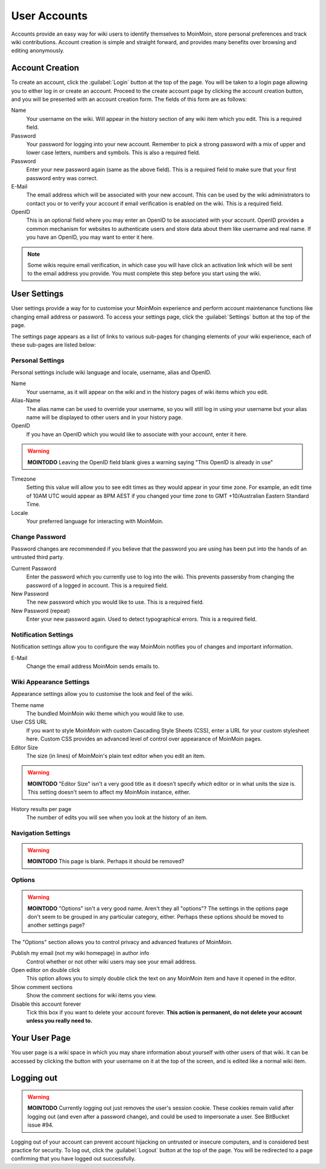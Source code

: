 =============
User Accounts
=============

Accounts provide an easy way for wiki users to identify themselves to MoinMoin, store personal
preferences and track wiki contributions. Account creation is simple and straight forward, and
provides many benefits over browsing and editing anonymously.

Account Creation
================

To create an account, click the :guilabel:`Login` button at the top of the page. You will be taken to a login
page allowing you to either log in or create an account. Proceed to the create account page
by clicking the account creation button, and you will be presented with an account creation form.
The fields of this form are as follows:

Name
 Your username on the wiki. Will appear in the history section of any wiki item which you edit. This is a required field.

Password
 Your password for logging into your new account. Remember to pick a strong password with a mix
 of upper and lower case letters, numbers and symbols. This is also a required field.

Password
 Enter your new password again (same as the above field). This is a required field to make sure
 that your first password entry was correct.

E-Mail
 The email address which will be associated with your new account. This can be used by the wiki
 administrators to contact you or to verify your account if email verification is enabled on
 the wiki. This is a required field.

OpenID
 This is an optional field where you may enter an OpenID to be associated with your account. OpenID
 provides a common mechanism for websites to authenticate users and store data about them like
 username and real name. If you have an OpenID, you may want to enter it here.

.. note::
 Some wikis require email verification, in which case you will have click an activation link which
 will be sent to the email address you provide. You must complete this step before you start using
 the wiki.

User Settings
=============

User settings provide a way for to customise your MoinMoin experience and perform account
maintenance functions like changing email address or password. To access your settings page, click
the :guilabel:`Settings` button at the top of the page.

The settings page appears as a list of links to various sub-pages for changing elements of your
wiki experience, each of these sub-pages are listed below:

Personal Settings
-----------------

Personal settings include wiki language and locale, username, alias and OpenID.

Name
 Your username, as it will appear on the wiki and in the history pages of wiki items which you edit.

Alias-Name
 The alias name can be used to override your username, so you will still log in using your username
 but your alias name will be displayed to other users and in your history page.

OpenID
 If you have an OpenID which you would like to associate with your account, enter it here.

.. warning::
 **MOINTODO** Leaving the OpenID field blank gives a warning saying "This OpenID is already in use"

Timezone
 Setting this value will allow you to see edit times as they would appear in your time zone. For
 example, an edit time of 10AM UTC would appear as 8PM AEST if you changed your time zone to 
 GMT +10/Australian Eastern Standard Time.

Locale
 Your preferred language for interacting with MoinMoin.

Change Password
---------------

Password changes are recommended if you believe that the password you are using has been put into
the hands of an untrusted third party.

Current Password
 Enter the password which you currently use to log into the wiki. This prevents passersby from
 changing the password of a logged in account. This is a required field.

New Password
 The new password which you would like to use. This is a required field.

New Password (repeat)
 Enter your new password again. Used to detect typographical errors. This is a required field.

Notification Settings
---------------------

Notification settings allow you to configure the way MoinMoin notifies you of changes and important
information.

E-Mail
 Change the email address MoinMoin sends emails to.

Wiki Appearance Settings
------------------------

Appearance settings allow you to customise the look and feel of the wiki.

Theme name
 The bundled MoinMoin wiki theme which you would like to use.

User CSS URL
 If you want to style MoinMoin with custom Cascading Style Sheets (CSS), enter a URL for your
 custom stylesheet here. Custom CSS provides an advanced level of control over appearance of
 MoinMoin pages.

Editor Size
 The size (in lines) of MoinMoin's plain text editor when you edit an item.

.. warning::
 **MOINTODO** "Editor Size" isn't a very good title as it doesn't specify *which* editor or in what 
 units the size is. This setting doesn't seem to affect my MoinMoin instance, either.

History results per page
 The number of edits you will see when you look at the history of an item.

Navigation Settings
-------------------

.. warning::
 **MOINTODO** This page is blank. Perhaps it should be removed?

Options
-------

.. warning::
 **MOINTODO** "Options" isn't a very good name. Aren't they all "options"? The settings in the
 options page don't seem to be grouped in any particular category, either. Perhaps these options
 should be moved to another settings page?

The "Options" section allows you to control privacy and advanced features of MoinMoin.

Publish my email (not my wiki homepage) in author info
 Control whether or not other wiki users may see your email address.

Open editor on double click
 This option allows you to simply double click the text on any MoinMoin item and have it opened
 in the editor.

Show comment sections
 Show the comment sections for wiki items you view.

Disable this account forever
 Tick this box if you want to delete your account forever. **This action is permanent, do not
 delete your account unless you really need to.**

Your User Page
==============

You user page is a wiki space in which you may share information about yourself with other users of
that wiki. It can be accessed by clicking the button with your username on it at the top of the
screen, and is edited like a normal wiki item.

Logging out
===========

.. warning::
 **MOINTODO** Currently logging out just removes the user's session cookie. These cookies remain
 valid after logging out (and even after a password change), and could be used to impersonate a
 user. See BitBucket issue #94.

Logging out of your account can prevent account hijacking on untrusted or insecure computers, and is
considered best practice for security. To log out, click the :guilabel:`Logout` button at the top
of the page. You will be redirected to a page confirming that you have logged out successfully.
